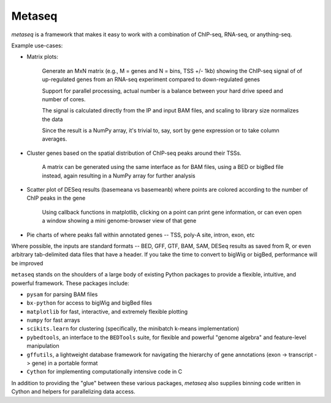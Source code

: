 Metaseq
=======
`metaseq` is a framework that makes it easy to work with a combination of
ChIP-seq, RNA-seq, or anything-seq.

Example use-cases:

* Matrix plots:

    Generate an MxN matrix (e.g., M = genes and N = bins, TSS +/- 1kb) showing the
    ChIP-seq signal of of up-regulated genes from an RNA-seq experiment
    compared to down-regulated genes

    Support for parallel processing, actual number is a balance between your
    hard drive speed and number of cores.

    The signal is calculated directly from the IP and input BAM files, and
    scaling to library size normalizes the data

    Since the result is a NumPy array, it's trivial to, say, sort by gene
    expression or to take column averages.

* Cluster genes based on the spatial distribution of ChIP-seq peaks around
  their TSSs.

    A matrix can be generated using the same interface as for BAM files,
    using a BED or bigBed file instead, again resulting in a NumPy array
    for further analysis

* Scatter plot of DESeq results (basemeana vs basemeanb) where points are
  colored according to the number of ChIP peaks in the gene

    Using callback functions in matplotlib, clicking on a point can print
    gene information, or can even open a window showing a mini
    genome-browser view of that gene

* Pie charts of where peaks fall within annotated genes -- TSS, poly-A
  site, intron, exon, etc

Where possible, the inputs are standard formats -- BED, GFF, GTF, BAM, SAM,
DESeq results as saved from R, or even arbitrary tab-delimited data files that
have a header.  If you take the time to convert to bigWig or bigBed,
performance will be improved

``metaseq`` stands on the shoulders of a large body of existing Python packages
to provide a flexible, intuitive, and powerful framework.  These packages
include:

* ``pysam`` for parsing BAM files

* ``bx-python`` for access to bigWig and bigBed files

* ``matplotlib`` for fast, interactive, and extremely flexible plotting

* ``numpy`` for fast arrays

* ``scikits.learn`` for clustering (specifically, the minibatch k-means
  implementation)

* ``pybedtools``, an interface to the ``BEDTools`` suite, for flexible and
  powerful "genome algebra" and feature-level manipulation

* ``gffutils``, a lightweight database framework for navigating the hierarchy
  of gene annotations (exon -> transcript -> gene) in a portable format

* ``Cython`` for implementing computationally intensive code in C

In addition to providing the "glue" between these various packages, `metaseq`
also supplies binning code written in Cython and helpers for parallelizing data
access.

